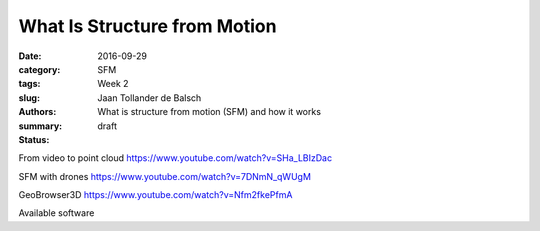 What Is Structure from Motion
=============================

:date: 2016-09-29
:category: SFM
:tags: Week 2
:slug:
:authors: Jaan Tollander de Balsch
:summary: What is structure from motion (SFM) and how it works
:status: draft

From video to point cloud https://www.youtube.com/watch?v=SHa_LBIzDac

SFM with drones https://www.youtube.com/watch?v=7DNmN_qWUgM

GeoBrowser3D https://www.youtube.com/watch?v=Nfm2fkePfmA

Available software
